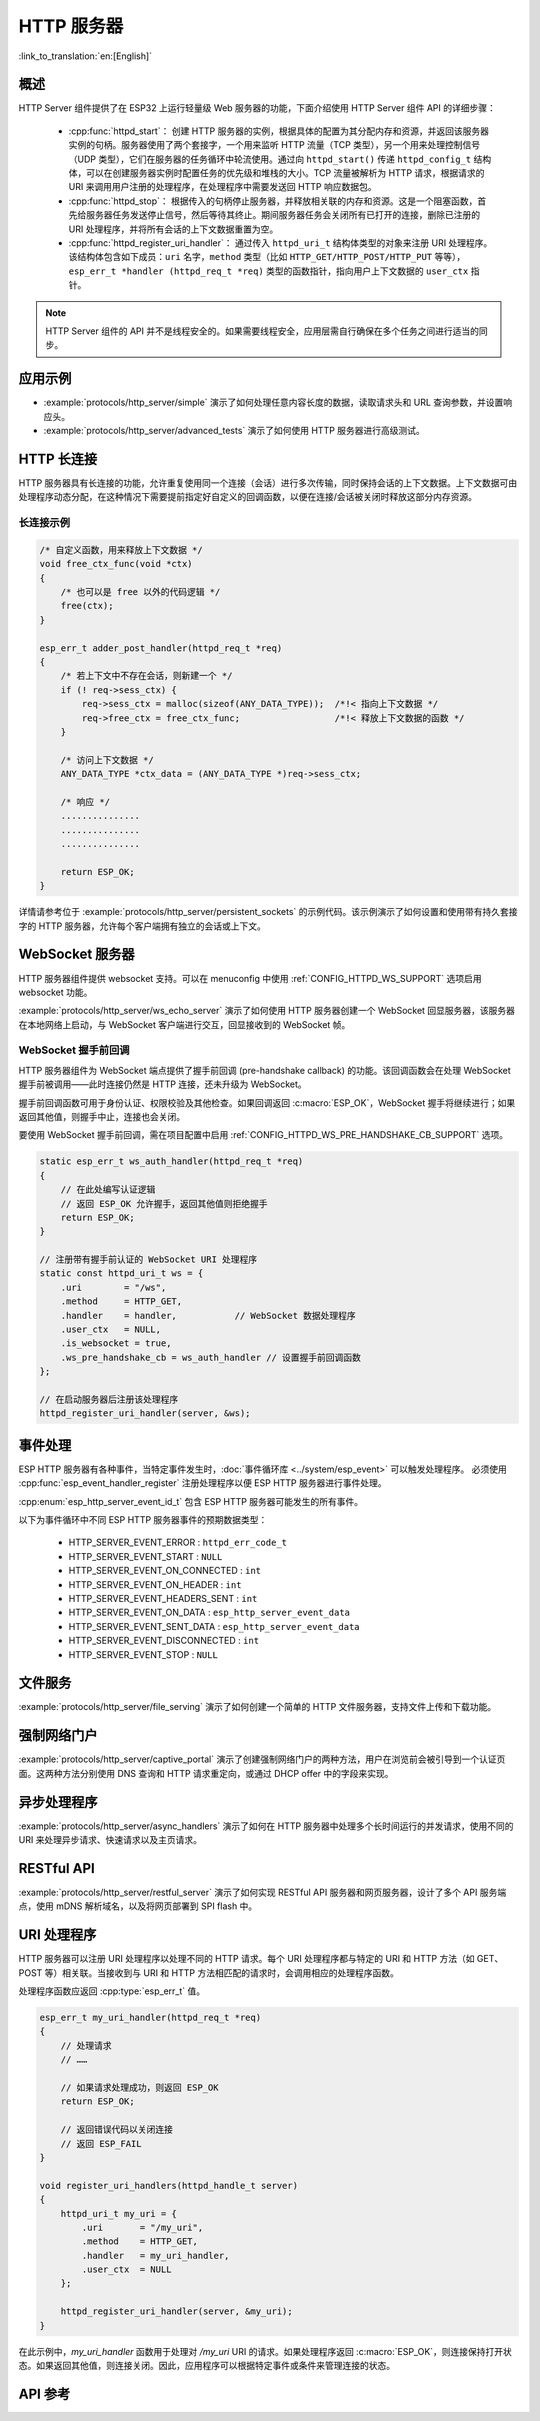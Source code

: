 HTTP 服务器
===========

:link_to_translation:`en:[English]`

概述
----

HTTP Server 组件提供了在 ESP32 上运行轻量级 Web 服务器的功能，下面介绍使用 HTTP Server 组件 API 的详细步骤：

    * :cpp:func:`httpd_start`： 创建 HTTP 服务器的实例，根据具体的配置为其分配内存和资源，并返回该服务器实例的句柄。服务器使用了两个套接字，一个用来监听 HTTP 流量（TCP 类型），另一个用来处理控制信号（UDP 类型），它们在服务器的任务循环中轮流使用。通过向 ``httpd_start()`` 传递 ``httpd_config_t`` 结构体，可以在创建服务器实例时配置任务的优先级和堆栈的大小。TCP 流量被解析为 HTTP 请求，根据请求的 URI 来调用用户注册的处理程序，在处理程序中需要发送回 HTTP 响应数据包。
    * :cpp:func:`httpd_stop`： 根据传入的句柄停止服务器，并释放相关联的内存和资源。这是一个阻塞函数，首先给服务器任务发送停止信号，然后等待其终止。期间服务器任务会关闭所有已打开的连接，删除已注册的 URI 处理程序，并将所有会话的上下文数据重置为空。
    * :cpp:func:`httpd_register_uri_handler`： 通过传入 ``httpd_uri_t`` 结构体类型的对象来注册 URI 处理程序。该结构体包含如下成员：``uri`` 名字，``method`` 类型（比如 ``HTTP_GET/HTTP_POST/HTTP_PUT`` 等等）， ``esp_err_t *handler (httpd_req_t *req)`` 类型的函数指针，指向用户上下文数据的 ``user_ctx`` 指针。

.. note:: HTTP Server 组件的 API 并不是线程安全的。如果需要线程安全，应用层需自行确保在多个任务之间进行适当的同步。

应用示例
--------

- :example:`protocols/http_server/simple` 演示了如何处理任意内容长度的数据，读取请求头和 URL 查询参数，并设置响应头。

- :example:`protocols/http_server/advanced_tests` 演示了如何使用 HTTP 服务器进行高级测试。

HTTP 长连接
-----------

HTTP 服务器具有长连接的功能，允许重复使用同一个连接（会话）进行多次传输，同时保持会话的上下文数据。上下文数据可由处理程序动态分配，在这种情况下需要提前指定好自定义的回调函数，以便在连接/会话被关闭时释放这部分内存资源。

长连接示例
^^^^^^^^^^

.. code-block:: c

    /* 自定义函数，用来释放上下文数据 */
    void free_ctx_func(void *ctx)
    {
        /* 也可以是 free 以外的代码逻辑 */
        free(ctx);
    }

    esp_err_t adder_post_handler(httpd_req_t *req)
    {
        /* 若上下文中不存在会话，则新建一个 */
        if (! req->sess_ctx) {
            req->sess_ctx = malloc(sizeof(ANY_DATA_TYPE));  /*!< 指向上下文数据 */
            req->free_ctx = free_ctx_func;                  /*!< 释放上下文数据的函数 */
        }

        /* 访问上下文数据 */
        ANY_DATA_TYPE *ctx_data = (ANY_DATA_TYPE *)req->sess_ctx;

        /* 响应 */
        ...............
        ...............
        ...............

        return ESP_OK;
    }


详情请参考位于 :example:`protocols/http_server/persistent_sockets` 的示例代码。该示例演示了如何设置和使用带有持久套接字的 HTTP 服务器，允许每个客户端拥有独立的会话或上下文。


WebSocket 服务器
----------------

HTTP 服务器组件提供 websocket 支持。可以在 menuconfig 中使用 :ref:`CONFIG_HTTPD_WS_SUPPORT` 选项启用 websocket 功能。

:example:`protocols/http_server/ws_echo_server` 演示了如何使用 HTTP 服务器创建一个 WebSocket 回显服务器，该服务器在本地网络上启动，与 WebSocket 客户端进行交互，回显接收到的 WebSocket 帧。


WebSocket 握手前回调
^^^^^^^^^^^^^^^^^^^^

HTTP 服务器组件为 WebSocket 端点提供了握手前回调 (pre-handshake callback) 的功能。该回调函数会在处理 WebSocket 握手前被调用——此时连接仍然是 HTTP 连接，还未升级为 WebSocket。

握手前回调函数可用于身份认证、权限校验及其他检查。如果回调返回 :c:macro:`ESP_OK`，WebSocket 握手将继续进行；如果返回其他值，则握手中止，连接也会关闭。

要使用 WebSocket 握手前回调，需在项目配置中启用 :ref:`CONFIG_HTTPD_WS_PRE_HANDSHAKE_CB_SUPPORT` 选项。

.. code-block:: c

    static esp_err_t ws_auth_handler(httpd_req_t *req)
    {
        // 在此处编写认证逻辑
        // 返回 ESP_OK 允许握手，返回其他值则拒绝握手
        return ESP_OK;
    }

    // 注册带有握手前认证的 WebSocket URI 处理程序
    static const httpd_uri_t ws = {
        .uri        = "/ws",
        .method     = HTTP_GET,
        .handler    = handler,           // WebSocket 数据处理程序
        .user_ctx   = NULL,
        .is_websocket = true,
        .ws_pre_handshake_cb = ws_auth_handler // 设置握手前回调函数
    };

    // 在启动服务器后注册该处理程序
    httpd_register_uri_handler(server, &ws);


事件处理
--------------

ESP HTTP 服务器有各种事件，当特定事件发生时，:doc:`事件循环库 <../system/esp_event>` 可以触发处理程序。 必须使用 :cpp:func:`esp_event_handler_register` 注册处理程序以便 ESP HTTP 服务器进行事件处理。

:cpp:enum:`esp_http_server_event_id_t` 包含 ESP HTTP 服务器可能发生的所有事件。

以下为事件循环中不同 ESP HTTP 服务器事件的预期数据类型：

    - HTTP_SERVER_EVENT_ERROR           :   ``httpd_err_code_t``
    - HTTP_SERVER_EVENT_START           :   ``NULL``
    - HTTP_SERVER_EVENT_ON_CONNECTED    :   ``int``
    - HTTP_SERVER_EVENT_ON_HEADER       :   ``int``
    - HTTP_SERVER_EVENT_HEADERS_SENT    :   ``int``
    - HTTP_SERVER_EVENT_ON_DATA         :   ``esp_http_server_event_data``
    - HTTP_SERVER_EVENT_SENT_DATA       :   ``esp_http_server_event_data``
    - HTTP_SERVER_EVENT_DISCONNECTED    :   ``int``
    - HTTP_SERVER_EVENT_STOP            :   ``NULL``

文件服务
------------

:example:`protocols/http_server/file_serving` 演示了如何创建一个简单的 HTTP 文件服务器，支持文件上传和下载功能。

强制网络门户
-----------------

:example:`protocols/http_server/captive_portal` 演示了创建强制网络门户的两种方法，用户在浏览前会被引导到一个认证页面。这两种方法分别使用 DNS 查询和 HTTP 请求重定向，或通过 DHCP offer 中的字段来实现。

异步处理程序
---------------------

:example:`protocols/http_server/async_handlers` 演示了如何在 HTTP 服务器中处理多个长时间运行的并发请求，使用不同的 URI 来处理异步请求、快速请求以及主页请求。

RESTful API
-----------

:example:`protocols/http_server/restful_server` 演示了如何实现 RESTful API 服务器和网页服务器，设计了多个 API 服务端点，使用 mDNS 解析域名，以及将网页部署到 SPI flash 中。

URI 处理程序
------------

HTTP 服务器可以注册 URI 处理程序以处理不同的 HTTP 请求。每个 URI 处理程序都与特定的 URI 和 HTTP 方法（如 GET、POST 等）相关联。当接收到与 URI 和 HTTP 方法相匹配的请求时，会调用相应的处理程序函数。

处理程序函数应返回 :cpp:type:`esp_err_t` 值。

.. code-block:: c

    esp_err_t my_uri_handler(httpd_req_t *req)
    {
        // 处理请求
        // ……

        // 如果请求处理成功，则返回 ESP_OK
        return ESP_OK;

        // 返回错误代码以关闭连接
        // 返回 ESP_FAIL
    }

    void register_uri_handlers(httpd_handle_t server)
    {
        httpd_uri_t my_uri = {
            .uri       = "/my_uri",
            .method    = HTTP_GET,
            .handler   = my_uri_handler,
            .user_ctx  = NULL
        };

        httpd_register_uri_handler(server, &my_uri);
    }

在此示例中，`my_uri_handler` 函数用于处理对 `/my_uri` URI 的请求。如果处理程序返回 :c:macro:`ESP_OK`，则连接保持打开状态。如果返回其他值，则连接关闭。因此，应用程序可以根据特定事件或条件来管理连接的状态。

API 参考
--------

.. include-build-file:: inc/esp_http_server.inc
